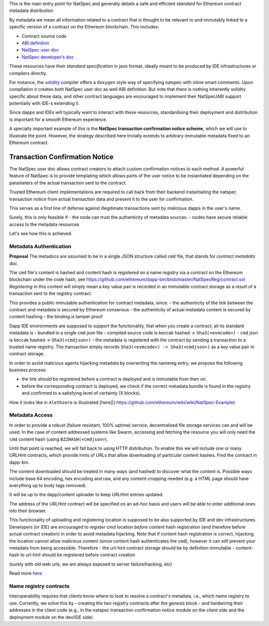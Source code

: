 This is the main entry point for NatSpec and generally details a safe
and efficient *standard* for Ethereum contract metadata distribution.

By metadata we mean all information related to a contract that is
thought to be relevant to and immutably linked to a specific version of
a contract on the Ethereum blockchain. This includes:

-  Contract source code
-  `ABI
   definition <https://github.com/ethereum/wiki/wiki/Ethereum-Contract-ABI>`__
-  `NatSpec user
   doc <https://github.com/ethereum/wiki/wiki/Ethereum-Natural-Specification-Format#user-documentation>`__
-  `NatSpec developer's
   doc <https://github.com/ethereum/wiki/wiki/Ethereum-Natural-Specification-Format#developer-documentation>`__

These resources have their *standard specification* in json format,
ideally meant to be produced by IDE infrastructures or compilers
directly.

For instance, the
`solidity <https://github.com/ethereum/wiki/wiki/Solidity-Tutorial>`__
compiler offers a ``doxygen`` style way of specifying natspec with
inline smart comments. Upon compilation it creates both NatSpec user doc
as well ABI definition. But note that there is nothing inherently
solidity specific about these data, and other contract languages are
encouraged to implement their NatSpec/ABI support potentially with IDE-s
extending it.

Since dapps and IDEs will typically want to interact with these
resources, standardising their deployment and distribution is important
for a smooth Ethereum experience.

A specially important example of this is the **NatSpec transaction
confirmation notice scheme**, which we will use to illustrate the point.
However, the strategy described here trivially extends to arbitrary
immutable metadata fixed to an Ethereum contract.

Transaction Confirmation Notice
===============================

The NatSpec user doc allows contract creators to attach custom
confirmation notices to each method. A powerful feature of NatSpec is to
provide templating which allows parts of the user notice to be
instantiated depending on the parameters of the actual transaction sent
to the contract.

Trusted Ethereum client implementations are required to call back from
their backend instantiating the natspec transaction notice from actual
transaction data and present it to the user for confirmation.

This serves as a first line of defense against illegitimate transactions
sent by malicious dapps in the user's name.

Surely, this is only feasible if - the node can trust the authenticity
of metadata sources. - nodes have secure reliable access to the metadata
resources

Let's see how this is achieved.

Metadata Authentication
-----------------------

**Proposal** The metadocs are assumed to be in a single JSON structure
called ``cmd`` file, that stands for *contract metadata doc*.

The ``cmd`` file's content is hashed and content hash is registered on a
name registry via a contract on the Ethereum blockchain under the code
hash, see
https://github.com/ethereum/dapp-bin/blob/master/NatSpecReg/contract.sol
*Registering* in this context will simply mean a key value pair is
recorded in an immutable contract storage as a result of a transaction
sent to the registry contract.

This provides a public immutable authentication for contract metadata,
since: - the authenticity of the link between the contract and metadata
is secured by Ethereum consensus - the authenticity of actual metadata
content is secured by content hashing - the binding is tamper proof

Dapp IDE environments are supposed to support the functionality, that
when you create a contract, all its standard metadata is - bundled in a
single ``cmd`` json file - compiled source code is keccak hashed ->
``Sha3(<evmcode>)`` - ``cmd`` json is keccak hashed ->
``Sha3(<cmdjson>)`` - the metadata is registered with the contract by
sending a transaction to a trusted name registry. The transaction simply
records ``Sha3(<evmcode>) -> Sha3(<cmdjson>)`` as a key value pair in
contract storage.

In order to avoid malicious agents hijacking metadata by overwriting the
namereg entry, we propose the following business process:

-  the link should be registered before a contract is deployed and is
   immutable from then on.
-  before the corresponding contract is deployed, we check if the
   correct metadata bundle is found in the registry and confirmed to a
   satisfying level of certainty (X blocks).

How it looks like in ``Alethzero`` is illustrated [here]\|(
https://github.com/ethereum/wiki/wiki/NatSpec-Example)

Metadata Access
---------------

In order to provide a robust (failure resistant, 100% uptime) service,
decentralised file storage services can and will be used. In the case of
content addressed systems like Swarm, accessing and fetching the
resource you will only need the ``cmd`` content hash (using
``BZZHASH(<cmdjson>``).

Until that point is reached, we will fall back to using HTTP
distribution. To enable this we will include one or many URLHint
contracts, which provide hints of URLs that allow downloading of
particular content hashes. Find the contract in dapp-bin.

The content downloaded should be treated in many ways (and hashed) to
discover what the content is. Possible ways include base 64 encoding,
hex encoding and raw, and any content-cropping needed (e.g. a HTML page
should have everything up to body tags removed).

It will be up to the dapp/content uploader to keep URLHint entries
updated.

The address of the URLHint contract will be specified on an ad-hoc basis
and users will be able to enter additional ones into their browser.

This functionality of uploading and registering location is supposed to
be also supported by IDE and dev infrastructures. Developers (or IDE)
are encouraged to register cmd location *before* content hash
registration (and therefore before actual contract creation) in order to
avoid metadata hijacking. Note that if content hash registration is
correct, hijacking the location cannot allow malicious content (since
content hash authenticates the ``cmd``), however it can still prevent
your metadata from being accessible. Therefore - the url-hint contract
storage should be by definition immutable - content-hash to url-hint
should be registered before contract creation

(surely with old web urls, we are always exposed to server
failure/hacking, etc)

Read more
`here <https://github.com/ethereum/wiki/wiki/NatSpec-Determination>`__

Name registry contracts
-----------------------

Interoperability requires that clients know where to look to resolve a
contract's metadata, i.e., which name registry to use. Currently, we
solve this by - creating the two registry contracts after the genesis
block - and hardwiring their addresses in the client code (e.g., in the
natspec transaction confirmation notice module on the client side and
the deployment module on the dev/IDE side).
